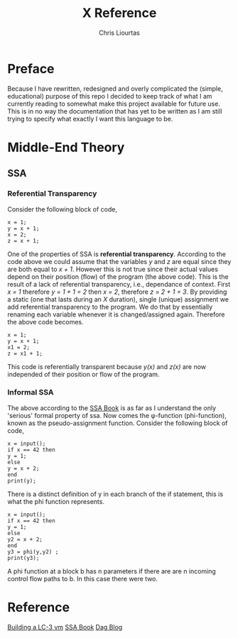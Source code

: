 #+TITLE: X Reference
#+AUTHOR: Chris Liourtas

* Preface
Because I have rewritten, redesigned and overly complicated the (simple, educational) purpose of this repo I decided to keep
track of what I am currently reading to somewhat make this project available for future use. This is in no way
the documentation that has yet to be written as I am still trying to specify what exactly I want this language to be.

* Middle-End Theory
** SSA
*** Referential Transparency
Consider the following block of code,
#+begin_src code
  x = 1;
  y = x + 1;
  x = 2;
  z = x + 1;
#+end_src
One of the properties of SSA is *referential transparency*. According to the code above we could assume that the variables /y/ and /z/ are equal
since they are both equal to /x + 1/. However this is not true since their actual values depend on their position (flow) of the program
(the above code). This is the result of a lack of referential transparency, i.e., dependance of context. First /x = 1/ therefore /y = 1 + 1 = 2/
then /x = 2/, therefore /z = 2 + 1 = 3/. By providing a static (one that lasts during an /X/ duration), single (unique) assignment we add referential
transparency to the program. We do that by essentially renaming each variable whenever it is changed/assigned again. Therefore the above code
becomes.
#+begin_src code
 x = 1;
 y = x + 1;
 x1 = 2;
 z = x1 + 1;
#+end_src
This code is referentially transparent because /y(x)/ and /z(x)/ are now independed of their position or flow of the program.
*** Informal SSA
The above according to the [[https://pfalcon.github.io/ssabook/latest/book-full.pdf][SSA Book]] is as far as I understand the only 'serious' formal property of ssa. Now comes the φ-function
(phi-function), known as the pseudo-assignment function.
Consider the following block of code,
#+begin_src code
  x = input();
  if x == 42 then
  y = 1;
  else
  y = x + 2;
  end
  print(y);
#+end_src
There is a distinct definition of y in each branch of the if statement, this is what the phi function represents.
#+begin_src code
  x = input();
  if x == 42 then
  y = 1;
  else
  y2 = x + 2;
  end
  y3 = phi(y,y2) ;
  print(y3);
#+end_src
A phi function at a block b has n parameters if there are are n incoming control flow paths to b. In this case there were two.
* Reference
[[https://www.jmeiners.com/lc3-vm/][Building a LC-3 vm]]
[[https://pfalcon.github.io/ssabook/latest/book-full.pdf][SSA Book]]
[[https://www.gatevidyalay.com/directed-acyclic-graphs/][Dag Blog]]

